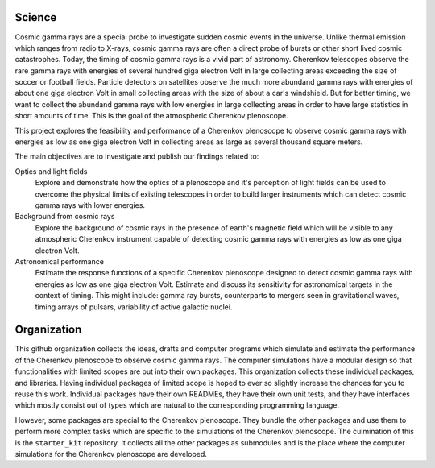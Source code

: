 |PublicationOptics| |WorkInProgress| |WorkInProgress|

Science
*******
Cosmic gamma rays are a special probe to investigate sudden cosmic events in the universe. Unlike thermal emission which ranges from radio to X-rays, cosmic gamma rays are often a direct probe of bursts or other short lived cosmic catastrophes. Today, the timing of cosmic gamma rays is a vivid part of astronomy. Cherenkov telescopes observe the rare gamma rays with energies of several hundred giga electron Volt in large collecting areas exceeding the size of soccer or football fields. Particle detectors on satellites observe the much more abundand gamma rays with energies of about one giga electron Volt in small collecting areas with the size of about a car's windshield. But for better timing, we want to collect the abundand gamma rays with low energies in large collecting areas in order to have large statistics in short amounts of time. This is the goal of the atmospheric Cherenkov plenoscope.

This project explores the feasibility and performance of a Cherenkov plenoscope
to observe cosmic gamma rays with energies as low as one giga electron Volt in
collecting areas as large as several thousand square meters.

The main objectives are to investigate and publish our findings related to:


Optics and light fields
    Explore and demonstrate how the optics of a plenoscope and it's perception of
    light fields can be used to overcome the physical limits of existing
    telescopes in order to build larger instruments which can detect cosmic
    gamma rays with lower energies.

Background from cosmic rays
    Explore the background of cosmic rays in the presence of earth's magnetic field
    which will be visible to any atmospheric Cherenkov instrument capable of
    detecting cosmic gamma rays with energies as low as one giga electron Volt.

Astronomical performance
    Estimate the response functions of a specific Cherenkov plenoscope designed to
    detect cosmic gamma rays with energies as low as one giga electron Volt.
    Estimate and discuss its sensitivity for astronomical targets in the context of
    timing. This might include: gamma ray bursts, counterparts to mergers seen in
    gravitational waves, timing arrays of pulsars, variability of active galactic
    nuclei.


|MpiHeidelbergLogo| |EthZurichLogo|



Organization
************
This github organization collects the ideas, drafts and computer programs which
simulate and estimate the performance of the Cherenkov plenoscope to observe
cosmic gamma rays.
The computer simulations have a modular design so that functionalities with
limited scopes are put into their own packages. This organization collects
these individual packages, and libraries.
Having individual packages of limited scope is hoped to ever so slightly
increase the chances for you to reuse this work. Individual packages have their
own READMEs, they have their own unit tests, and they have interfaces which
mostly consist out of types which are natural to the corresponding programming
language.

However, some packages are special to the Cherenkov plenoscope. They bundle the
other packages and use them to perform more complex tasks which are specific
to the simulations of the Cherenkov plenoscope.
The culmination of this is the ``starter_kit`` repository. It collects all the
other packages as submodules and is the place where the computer simulations
for the Cherenkov plenoscope are developed.


.. |EthZurichLogo| image:: https://github.com/cherenkov-plenoscope/.github/blob/main/profile/resources/ethz_logo_black.svg
    :width: 15%
    :target: https://ipa.phys.ethz.ch/

.. |MpiHeidelbergLogo| image:: https://github.com/cherenkov-plenoscope/.github/blob/main/profile/resources/logo_mpi_kernphysik.svg
    :width: 15%
    :target: https://www.mpi-hd.mpg.de/mpi/de/

.. |PublicationOptics| image:: https://github.com/cherenkov-plenoscope/.github/blob/main/profile/resources/mueller2024exploring-optics.jpg
    :width: 33%
    :target: https://www.sciencedirect.com/science/article/pii/S0927650524000100

.. |WorkInProgress| image:: https://github.com/cherenkov-plenoscope/.github/blob/main/profile/resources/work_in_progress_placeholder.svg
    :width: 33%
